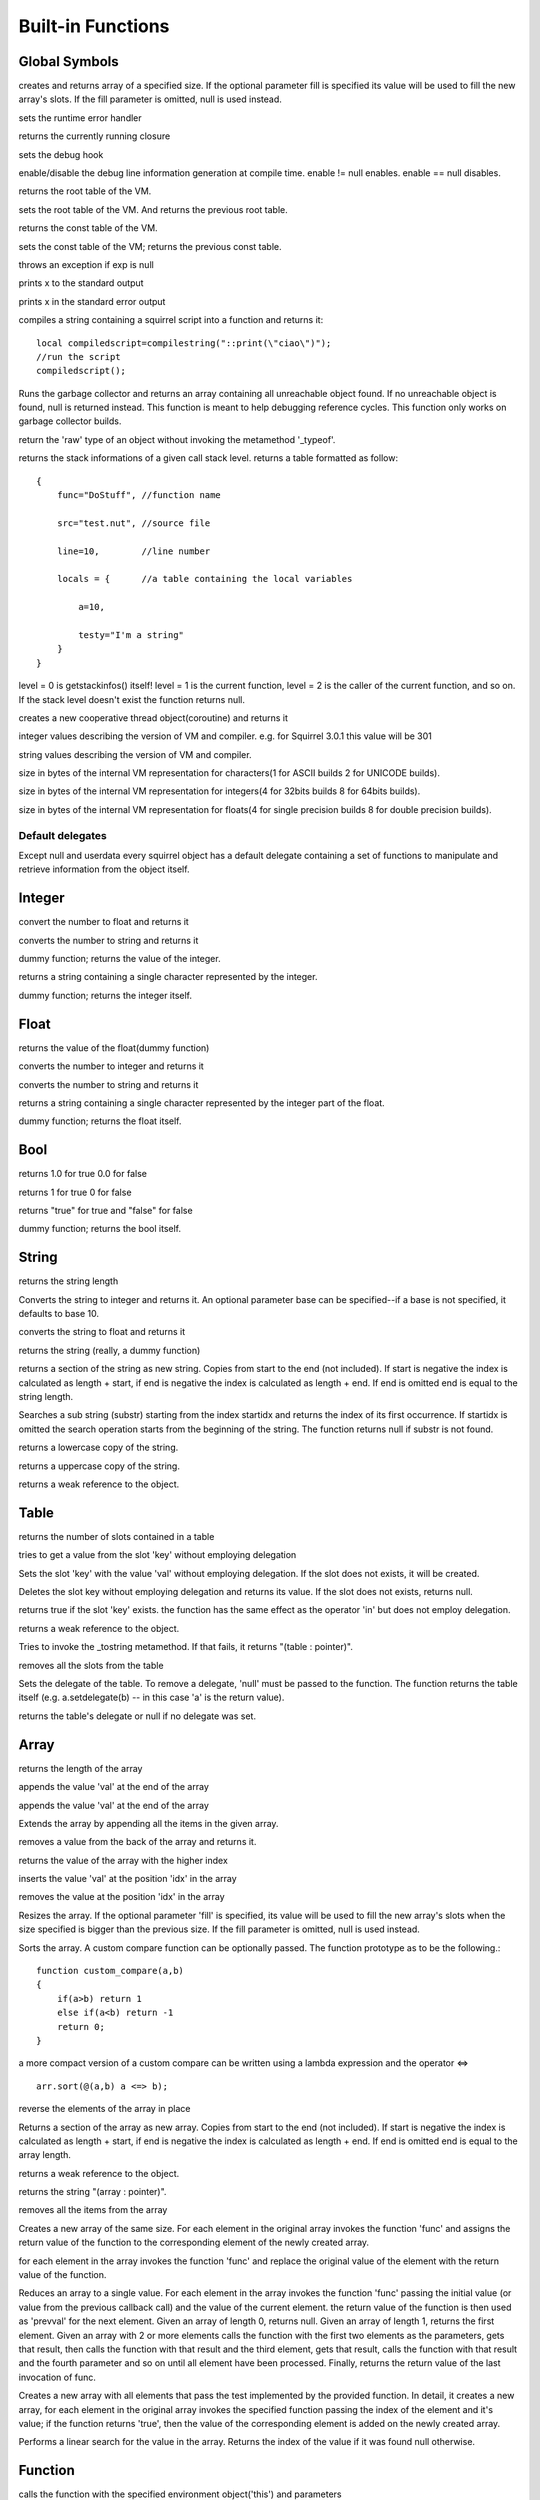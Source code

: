 .. _builtin_functions:


==================
Built-in Functions
==================

.. index::
    single: Built-in Functions
    pair: Global Symbols; Built-in Functions


^^^^^^^^^^^^^^
Global Symbols
^^^^^^^^^^^^^^

.. js:function:: array(size,[fill])

creates and returns array of a specified size. If the optional parameter fill is specified its value will be used to fill the new array's slots. If the fill parameter is omitted, null is used instead.

.. js:function:: seterrorhandler(func)


sets the runtime error handler

.. js:function:: callee()


returns the currently running closure

.. js:function:: setdebughook(hook_func)


sets the debug hook

.. js:function:: enabledebuginfo(enable)

enable/disable the debug line information generation at compile time. enable != null enables. enable == null disables.

.. js:function:: getroottable()

returns the root table of the VM.

.. js:function:: setroottable(table)

sets the root table of the VM. And returns the previous root table.

.. js:function:: getconsttable()

returns the const table of the VM.

.. js:function:: setconsttable(table)

sets the const table of the VM; returns the previous const table.

.. js:function:: assert(exp)

throws an exception if exp is null

.. js:function:: print(x)

prints x to the standard output

.. js:function:: error(x)

prints x in the standard error output

.. js:function:: compilestring(string,[buffername])

compiles a string containing a squirrel script into a function and returns it::

    local compiledscript=compilestring("::print(\"ciao\")");
    //run the script
    compiledscript();

.. js:function:: collectgarbage()

    Runs the garbage collector and returns the number of reference cycles found (and deleted). This function only works on garbage collector builds.

.. js:function:: resurrectunreachable()

Runs the garbage collector and returns an array containing all unreachable object found. If no unreachable object is found, null is returned instead. This function is meant to help debugging reference cycles. This function only works on garbage collector builds.

.. js:function:: type(obj)

return the 'raw' type of an object without invoking the metamethod '_typeof'.

.. js:function:: getstackinfos(level)

returns the stack informations of a given call stack level. returns a table formatted as follow: ::

    {
        func="DoStuff", //function name

        src="test.nut", //source file

        line=10,        //line number

        locals = {      //a table containing the local variables

            a=10,

            testy="I'm a string"
        }
    }

level = 0 is getstackinfos() itself! level = 1 is the current function, level = 2 is the caller of the current function, and so on. If the stack level doesn't exist the function returns null.

.. js:function:: newthread(threadfunc)

creates a new cooperative thread object(coroutine) and returns it

.. js:data:: _versionnumber_

integer values describing the version of VM and compiler. e.g. for Squirrel 3.0.1 this value will be 301

.. js:data:: _version_

string values describing the version of VM and compiler.

.. js:data:: _charsize_

size in bytes of the internal VM representation for characters(1 for ASCII builds 2 for UNICODE builds).

.. js:data:: _intsize_

size in bytes of the internal VM representation for integers(4 for 32bits builds 8 for 64bits builds).

.. js:data:: _floatsize_

size in bytes of the internal VM representation for floats(4 for single precision builds 8 for double precision builds).

-----------------
Default delegates
-----------------

Except null and userdata every squirrel object has a default delegate containing a set of functions to manipulate and retrieve information from the object itself.

^^^^^^^^
Integer
^^^^^^^^

.. js:function:: integer.tofloat()

convert the number to float and returns it


.. js:function:: integer.tostring()

converts the number to string and returns it


.. js:function:: integer.tointeger()

dummy function; returns the value of the integer.


.. js:function:: integer.tochar()

returns a string containing a single character represented by the integer.


.. js:function:: integer.weakref()

dummy function; returns the integer itself.

^^^^^
Float
^^^^^

.. js:function:: float.tofloat()

returns the value of the float(dummy function)


.. js:function:: float.tointeger()

converts the number to integer and returns it


.. js:function:: float.tostring()

converts the number to string and returns it


.. js:function:: float.tochar()

returns a string containing a single character represented by the integer part of the float.


.. js:function:: float.weakref()

dummy function; returns the float itself.

^^^^
Bool
^^^^

.. js:function:: bool.tofloat()

returns 1.0 for true 0.0 for false


.. js:function:: bool.tointeger()

returns 1 for true 0 for false


.. js:function:: bool.tostring()

returns "true" for true and "false" for false


.. js:function:: bool.weakref()

dummy function; returns the bool itself.

^^^^^^
String
^^^^^^

.. js:function:: string.len()

returns the string length


.. js:function:: string.tointeger([base])

Converts the string to integer and returns it. An optional parameter base can be specified--if a base is not specified, it defaults to base 10.


.. js:function:: string.tofloat()

converts the string to float and returns it


.. js:function:: string.tostring()

returns the string (really, a dummy function)


.. js:function:: string.slice(start,[end])

returns a section of the string as new string. Copies from start to the end (not included). If start is negative the index is calculated as length + start, if end is negative the index is calculated as length + end. If end is omitted end is equal to the string length.


.. js:function:: string.find(substr,[startidx])

Searches a sub string (substr) starting from the index startidx and returns the index of its first occurrence. If startidx is omitted the search operation starts from the beginning of the string. The function returns null if substr is not found.


.. js:function:: string.tolower()

returns a lowercase copy of the string.


.. js:function:: string.toupper()

returns a uppercase copy of the string.


.. js:function:: string.weakref()

returns a weak reference to the object.

^^^^^
Table
^^^^^

.. js:function:: table.len()

returns the number of slots contained in a table


.. js:function:: table.rawget(key)

tries to get a value from the slot 'key' without employing delegation


.. js:function:: table.rawset(key,val)

Sets the slot 'key' with the value 'val' without employing delegation. If the slot does not exists, it will be created.


.. js:function:: table.rawdelete()

Deletes the slot key without employing delegation and returns its value. If the slot does not exists, returns null.


.. js:function:: table.rawin(key)

returns true if the slot 'key' exists. the function has the same effect as the operator 'in' but does not employ delegation.


.. js:function:: table.weakref()

returns a weak reference to the object.


.. js:function:: table.tostring()

Tries to invoke the _tostring metamethod. If that fails, it returns "(table : pointer)".


.. js:function:: table.clear()

removes all the slots from the table


.. js:function:: table.setdelegate(table)

Sets the delegate of the table. To remove a delegate, 'null' must be passed to the function. The function returns the table itself (e.g. a.setdelegate(b) -- in this case 'a' is the return value).


.. js:function:: table.getdelegate()

returns the table's delegate or null if no delegate was set.

^^^^^^
Array
^^^^^^

.. js:function:: array.len()

returns the length of the array


.. js:function:: array.append(val)

appends the value 'val' at the end of the array


.. js:function:: array.push(val)

appends the value 'val' at the end of the array


.. js:function:: array.extend(array)

Extends the array by appending all the items in the given array.


.. js:function:: array.pop()

removes a value from the back of the array and returns it.


.. js:function:: array.top()

returns the value of the array with the higher index


.. js:function:: array.insert(idx,val)

inserts the value 'val' at the position 'idx' in the array


.. js:function:: array.remove(idx)

removes the value at the position 'idx' in the array


.. js:function:: array.resize(size,[fill])

Resizes the array. If the optional parameter 'fill' is specified, its value will be used to fill the new array's slots when the size specified is bigger than the previous size. If the fill parameter is omitted, null is used instead.


.. js:function:: array.sort([compare_func])

Sorts the array. A custom compare function can be optionally passed. The function prototype as to be the following.::

    function custom_compare(a,b)
    {
        if(a>b) return 1
        else if(a<b) return -1
        return 0;
    }

a more compact version of a custom compare can be written using a lambda expression and the operator <=> ::

    arr.sort(@(a,b) a <=> b);



.. js:function:: array.reverse()

reverse the elements of the array in place


.. js:function:: array.slice(start,[end])

Returns a section of the array as new array. Copies from start to the end (not included). If start is negative the index is calculated as length + start, if end is negative the index is calculated as length + end. If end is omitted end is equal to the array length.


.. js:function:: array.weakref()

returns a weak reference to the object.


.. js:function:: array.tostring()

returns the string "(array : pointer)".


.. js:function:: array.clear()

removes all the items from the array


.. js:function:: array.map(func(a))

Creates a new array of the same size. For each element in the original array invokes the function 'func' and assigns the return value of the function to the corresponding element of the newly created array.


.. js:function:: array.apply(func(a))

for each element in the array invokes the function 'func' and replace the original value of the element with the return value of the function.


.. js:function:: array.reduce(func(prevval,curval))

Reduces an array to a single value. For each element in the array invokes the function 'func' passing the initial value (or value from the previous callback call) and the value of the current element. the return value of the function is then used as 'prevval' for the next element. Given an array of length 0, returns null. Given an array of length 1, returns the first element. Given an array with 2 or more elements calls the function with the first two elements as the parameters, gets that result, then calls the function with that result and the third element, gets that result, calls the function with that result and the fourth parameter and so on until all element have been processed. Finally, returns the return value of the last invocation of func.


.. js:function:: array.filter(func(index,val))

Creates a new array with all elements that pass the test implemented by the provided function. In detail, it creates a new array, for each element in the original array invokes the specified function passing the index of the element and it's value; if the function returns 'true', then the value of the corresponding element is added on the newly created array.


.. js:function:: array.find(value)

Performs a linear search for the value in the array. Returns the index of the value if it was found null otherwise.

^^^^^^^^
Function
^^^^^^^^

.. js:function:: array.call(_this,args...)

calls the function with the specified environment object('this') and parameters


.. js:function:: array.pcall(_this,args...)

calls the function with the specified environment object('this') and parameters, this function will not invoke the error callback in case of failure(pcall stays for 'protected call')


.. js:function:: array.acall(array_args)

calls the function with the specified environment object('this') and parameters. The function accepts an array containing the parameters that will be passed to the called function.Where array_args has to contain the required 'this' object at the [0] position.


.. js:function:: array.pacall(array_args)

calls the function with the specified environment object('this') and parameters. The function accepts an array containing the parameters that will be passed to the called function.Where array_args has to contain the required 'this' object at the [0] position. This function will not invoke the error callback in case of failure(pacall stays for 'protected array call')


.. js:function:: array.weakref()

returns a weak reference to the object.


.. js:function:: array.tostring()

returns the string "(closure : pointer)".


.. js:function:: array.setroot(table)

sets the root table of a closure


.. js:function:: array.getroot()

returns the root table of the closure


.. js:function:: array.bindenv(env)

clones the function(aka closure) and bind the environment object to it(table,class or instance). the this parameter of the newly create function will always be set to env. Note that the created function holds a weak reference to its environment object so cannot be used to control its lifetime.


.. js:function:: array.getinfos()

returns a table containing informations about the function, like parameters, name and source name; ::

    //the data is returned as a table is in form
    //pure squirrel function
    {
      native = false
      name = "zefuncname"
      src = "/somthing/something.nut"
      parameters = ["a","b","c"]
      defparams = [1,"def"]
      varargs = 2
    }
    //native C function
    {
      native = true
      name = "zefuncname"
      paramscheck = 2
      typecheck = [83886082,83886384] //this is the typemask (see C defines OT_INTEGER,OT_FLOAT etc...)
    }



^^^^^
Class
^^^^^

.. js:function:: class.instance()

returns a new instance of the class. this function does not invoke the instance constructor. The constructor must be explicitly called (eg. class_inst.constructor(class_inst) ).


.. js:function:: class.getattributes(membername)

returns the attributes of the specified member. if the parameter member is null the function returns the class level attributes.


.. js:function:: class.setattributes(membername,attr)

sets the attribute of the specified member and returns the previous attribute value. if the parameter member is null the function sets the class level attributes.


.. js:function:: class.rawin(key)

returns true if the slot 'key' exists. the function has the same effect as the operator 'in' but does not employ delegation.


.. js:function:: class.weakref()

returns a weak reference to the object.


.. js:function:: class.tostring()

returns the string "(class : pointer)".


.. js:function:: class.rawget(key)

tries to get a value from the slot 'key' without employing delegation


.. js:function:: class.rawset(key,val)

sets the slot 'key' with the value 'val' without employing delegation. If the slot does not exists, it will be created.


.. js:function:: class.newmember(key,val,[attrs],[bstatic])

sets/adds the slot 'key' with the value 'val' and attributes 'attrs' and if present invokes the _newmember metamethod. If bstatic is true the slot will be added as static. If the slot does not exists , it will be created.


.. js:function:: class.rawnewmember(key,val,[attrs],[bstatic])

sets/adds the slot 'key' with the value 'val' and attributes 'attrs'. If bstatic is true the slot will be added as static. If the slot does not exist, it will be created. It doesn't invoke any metamethod.

^^^^^^^^^^^^^^
Class Instance
^^^^^^^^^^^^^^

.. js:function:: instance.getclass()

returns the class that created the instance.


.. js:function:: instance.rawin(key)

    :param key: ze key

returns true if the slot 'key' exists. the function has the same effect as the operator 'in' but does not employ delegation.


.. js:function:: instance.weakref()

returns a weak reference to the object.


.. js:function:: instance.tostring()

tries to invoke the _tostring metamethod, if failed. returns "(instance : pointer)".


.. js:function:: instance.rawget(key)

tries to get a value from the slot 'key' without employing delegation


.. js:function:: instance.rawset(key,val)

sets the slot 'key' with the value 'val' without employing delegation. If the slot does not exists, it will be created.

^^^^^^^^^^^^^^
Generator
^^^^^^^^^^^^^^


.. js:function:: generator.getstatus()

returns the status of the generator as string : "running", "dead" or "suspended".


.. js:function:: generator.weakref()

returns a weak reference to the object.


.. js:function:: generator.tostring()

returns the string "(generator : pointer)".

^^^^^^^^^^^^^^
Thread
^^^^^^^^^^^^^^

.. js:function:: thread.call(...)

starts the thread with the specified parameters


.. js:function:: thread.wakeup([wakeupval])

wakes up a suspended thread, accepts a optional parameter that will be used as return value for the function that suspended the thread(usually suspend())


.. js:function:: thread.wakeupthrow(objtothrow,[propagateerror = true])

wakes up a suspended thread, throwing an exception in the awaken thread, throwing the object 'objtothrow'.


.. js:function:: thread.getstatus()

returns the status of the thread ("idle","running","suspended")


.. js:function:: thread.weakref()

returns a weak reference to the object.


.. js:function:: thread.tostring()

returns the string "(thread : pointer)".


.. js:function:: thread.getstackinfos(stacklevel)

returns the stack frame informations at the given stack level (0 is the current function 1 is the caller and so on).

^^^^^^^^^^^^^^
Weak Reference
^^^^^^^^^^^^^^

.. js:function:: weakreference.ref()

returns the object that the weak reference is pointing at; null if the object that was point at was destroyed.


.. js:function:: weakreference.weakref()

returns a weak reference to the object.


.. js:function:: weakreference.tostring()

returns the string "(weakref : pointer)".
